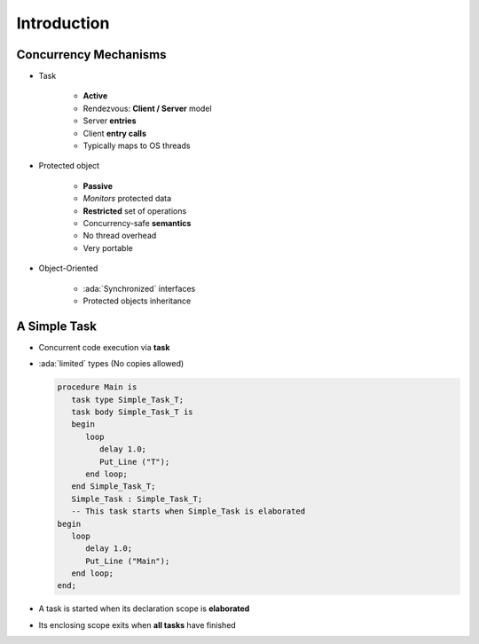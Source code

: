 ==============
Introduction
==============

-----------------------
Concurrency Mechanisms
-----------------------

* Task

   - **Active**
   - Rendezvous: **Client / Server** model
   - Server **entries**
   - Client **entry calls**
   - Typically maps to OS threads

* Protected object

   - **Passive**
   - *Monitors* protected data
   - **Restricted** set of operations
   - Concurrency-safe **semantics**
   - No thread overhead
   - Very portable

* Object-Oriented

   - :ada:`Synchronized` interfaces
   - Protected objects inheritance

---------------
A Simple Task
---------------

* Concurrent code execution via **task**
* :ada:`limited` types (No copies allowed)

  .. code:: Ada

     procedure Main is
        task type Simple_Task_T;
        task body Simple_Task_T is
        begin
           loop
              delay 1.0;
              Put_Line ("T");
           end loop;
        end Simple_Task_T;
        Simple_Task : Simple_Task_T;
        -- This task starts when Simple_Task is elaborated
     begin
        loop
           delay 1.0;
           Put_Line ("Main");
        end loop;
     end;

* A task is started when its declaration scope is **elaborated**
* Its enclosing scope exits when **all tasks** have finished
